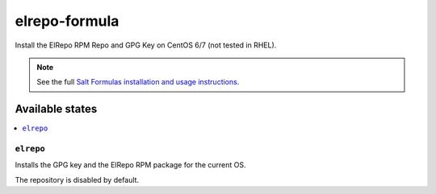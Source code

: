 ==============
elrepo-formula
==============

Install the ElRepo RPM Repo and GPG Key on CentOS 6/7 (not tested in RHEL).

.. note::

    See the full `Salt Formulas installation and usage instructions
    <http://docs.saltstack.com/en/latest/topics/development/conventions/formulas.html>`_.

Available states
================

.. contents::
    :local:

``elrepo``
----------

Installs the GPG key and the ElRepo RPM package for the current OS.

The repository is disabled by default.
